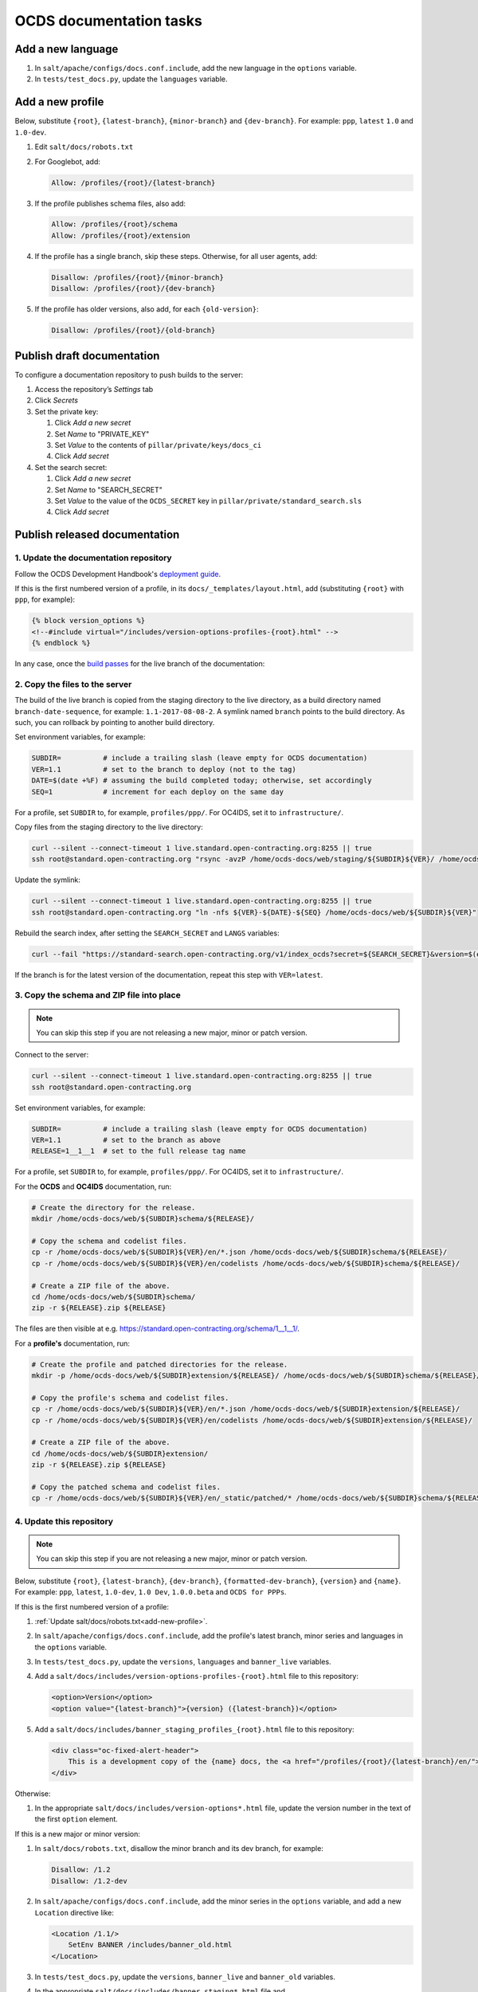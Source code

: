 OCDS documentation tasks
========================

Add a new language
------------------

#. In ``salt/apache/configs/docs.conf.include``, add the new language in the ``options`` variable.
#. In ``tests/test_docs.py``, update the ``languages`` variable.

.. _add-new-profile:

Add a new profile
-----------------

Below, substitute ``{root}``, ``{latest-branch}``, ``{minor-branch}`` and ``{dev-branch}``. For example: ``ppp``, ``latest`` ``1.0`` and ``1.0-dev``.

#. Edit ``salt/docs/robots.txt``
#. For Googlebot, add:

   .. code-block:: none

      Allow: /profiles/{root}/{latest-branch}

#. If the profile publishes schema files, also add:

   .. code-block:: none

      Allow: /profiles/{root}/schema
      Allow: /profiles/{root}/extension

#. If the profile has a single branch, skip these steps. Otherwise, for all user agents, add:

   .. code-block:: none

      Disallow: /profiles/{root}/{minor-branch}
      Disallow: /profiles/{root}/{dev-branch}

#. If the profile has older versions, also add, for each ``{old-version}``:

   .. code-block:: none

      Disallow: /profiles/{root}/{old-branch}

.. _publish-draft-documentation:

Publish draft documentation
---------------------------

To configure a documentation repository to push builds to the server:

#. Access the repository’s *Settings* tab
#. Click *Secrets*
#. Set the private key:

   #. Click *Add a new secret*
   #. Set *Name* to "PRIVATE_KEY"
   #. Set *Value* to the contents of ``pillar/private/keys/docs_ci``
   #. Click *Add secret*

#. Set the search secret:

   #. Click *Add a new secret*
   #. Set *Name* to "SEARCH_SECRET"
   #. Set *Value* to the value of the ``OCDS_SECRET`` key in ``pillar/private/standard_search.sls``
   #. Click *Add secret*

.. _publish-released-documentation:

Publish released documentation
------------------------------

1. Update the documentation repository
~~~~~~~~~~~~~~~~~~~~~~~~~~~~~~~~~~~~~~

Follow the OCDS Development Handbook's `deployment guide <https://ocds-standard-development-handbook.readthedocs.io/en/latest/standard/technical/deployment.html>`__.

If this is the first numbered version of a profile, in its ``docs/_templates/layout.html``, add (substituting ``{root}`` with ``ppp``, for example):

.. code-block:: jinja

   {% block version_options %}
   <!--#include virtual="/includes/version-options-profiles-{root}.html" -->
   {% endblock %}

In any case, once the `build passes <https://ocds-standard-development-handbook.readthedocs.io/en/latest/standard/technical/deployment.html#build>`__ for the live branch of the documentation:

2. Copy the files to the server
~~~~~~~~~~~~~~~~~~~~~~~~~~~~~~~

The build of the live branch is copied from the staging directory to the live directory, as a build directory named ``branch-date-sequence``, for example: ``1.1-2017-08-08-2``. A symlink named ``branch`` points to the build directory. As such, you can rollback by pointing to another build directory.

Set environment variables, for example:

.. code-block:: bash

   SUBDIR=          # include a trailing slash (leave empty for OCDS documentation)
   VER=1.1          # set to the branch to deploy (not to the tag)
   DATE=$(date +%F) # assuming the build completed today; otherwise, set accordingly
   SEQ=1            # increment for each deploy on the same day

For a profile, set ``SUBDIR`` to, for example, ``profiles/ppp/``. For OC4IDS, set it to ``infrastructure/``.

Copy files from the staging directory to the live directory:

.. code-block:: bash

   curl --silent --connect-timeout 1 live.standard.open-contracting.org:8255 || true
   ssh root@standard.open-contracting.org "rsync -avzP /home/ocds-docs/web/staging/${SUBDIR}${VER}/ /home/ocds-docs/web/${SUBDIR}${VER}-${DATE}-${SEQ}"

Update the symlink:

.. code-block:: bash

   curl --silent --connect-timeout 1 live.standard.open-contracting.org:8255 || true
   ssh root@standard.open-contracting.org "ln -nfs ${VER}-${DATE}-${SEQ} /home/ocds-docs/web/${SUBDIR}${VER}"

Rebuild the search index, after setting the ``SEARCH_SECRET`` and ``LANGS`` variables:

.. code-block:: bash

   curl --fail "https://standard-search.open-contracting.org/v1/index_ocds?secret=${SEARCH_SECRET}&version=$(echo $SUBDIR | sed 's/\//%2F/g')${VER}&langs=${LANGS}"

If the branch is for the latest version of the documentation, repeat this step with ``VER=latest``.

3. Copy the schema and ZIP file into place
~~~~~~~~~~~~~~~~~~~~~~~~~~~~~~~~~~~~~~~~~~

.. note::

   You can skip this step if you are not releasing a new major, minor or patch version.

Connect to the server:

.. code-block:: bash

   curl --silent --connect-timeout 1 live.standard.open-contracting.org:8255 || true
   ssh root@standard.open-contracting.org

Set environment variables, for example:

.. code-block:: bash

   SUBDIR=          # include a trailing slash (leave empty for OCDS documentation)
   VER=1.1          # set to the branch as above
   RELEASE=1__1__1  # set to the full release tag name

For a profile, set ``SUBDIR`` to, for example, ``profiles/ppp/``. For OC4IDS, set it to ``infrastructure/``.

For the **OCDS** and **OC4IDS** documentation, run:

.. code-block:: bash

   # Create the directory for the release.
   mkdir /home/ocds-docs/web/${SUBDIR}schema/${RELEASE}/

   # Copy the schema and codelist files.
   cp -r /home/ocds-docs/web/${SUBDIR}${VER}/en/*.json /home/ocds-docs/web/${SUBDIR}schema/${RELEASE}/
   cp -r /home/ocds-docs/web/${SUBDIR}${VER}/en/codelists /home/ocds-docs/web/${SUBDIR}schema/${RELEASE}/

   # Create a ZIP file of the above.
   cd /home/ocds-docs/web/${SUBDIR}schema/
   zip -r ${RELEASE}.zip ${RELEASE}

The files are then visible at e.g. https://standard.open-contracting.org/schema/1__1__1/.

For a **profile's** documentation, run:

.. code-block:: bash

   # Create the profile and patched directories for the release.
   mkdir -p /home/ocds-docs/web/${SUBDIR}extension/${RELEASE}/ /home/ocds-docs/web/${SUBDIR}schema/${RELEASE}/

   # Copy the profile's schema and codelist files.
   cp -r /home/ocds-docs/web/${SUBDIR}${VER}/en/*.json /home/ocds-docs/web/${SUBDIR}extension/${RELEASE}/
   cp -r /home/ocds-docs/web/${SUBDIR}${VER}/en/codelists /home/ocds-docs/web/${SUBDIR}extension/${RELEASE}/

   # Create a ZIP file of the above.
   cd /home/ocds-docs/web/${SUBDIR}extension/
   zip -r ${RELEASE}.zip ${RELEASE}

   # Copy the patched schema and codelist files.
   cp -r /home/ocds-docs/web/${SUBDIR}${VER}/en/_static/patched/* /home/ocds-docs/web/${SUBDIR}schema/${RELEASE}/

4. Update this repository
~~~~~~~~~~~~~~~~~~~~~~~~~

.. note::
   You can skip this step if you are not releasing a new major, minor or patch version.

Below, substitute ``{root}``, ``{latest-branch}``, ``{dev-branch}``, ``{formatted-dev-branch}``, ``{version}`` and ``{name}``. For example: ``ppp``, ``latest``, ``1.0-dev``, ``1.0 Dev``, ``1.0.0.beta`` and ``OCDS for PPPs``.

If this is the first numbered version of a profile:

#. :ref:`Update salt/docs/robots.txt<add-new-profile>`.
#. In ``salt/apache/configs/docs.conf.include``, add the profile's latest branch, minor series and languages in the ``options`` variable.
#. In ``tests/test_docs.py``, update the ``versions``, ``languages`` and ``banner_live`` variables.
#. Add a ``salt/docs/includes/version-options-profiles-{root}.html`` file to this repository:

   .. code-block:: html

      <option>Version</option>
      <option value="{latest-branch}">{version} ({latest-branch})</option>

#. Add a ``salt/docs/includes/banner_staging_profiles_{root}.html`` file to this repository:

   .. code-block:: html

      <div class="oc-fixed-alert-header">
          This is a development copy of the {name} docs, the <a href="/profiles/{root}/{latest-branch}/en/">latest live version is here</a>.
      </div>

Otherwise:

#. In the appropriate ``salt/docs/includes/version-options*.html`` file, update the version number in the text of the first ``option`` element.

If this is a new major or minor version:

#. In ``salt/docs/robots.txt``, disallow the minor branch and its dev branch, for example:

   .. code-block:: none

      Disallow: /1.2
      Disallow: /1.2-dev

#. In ``salt/apache/configs/docs.conf.include``, add the minor series in the ``options`` variable, and add a new ``Location`` directive like:

   .. code-block:: apache

      <Location /1.1/>
          SetEnv BANNER /includes/banner_old.html
      </Location>

#. In ``tests/test_docs.py``, update the ``versions``, ``banner_live`` and ``banner_old`` variables.
#. In the appropriate ``salt/docs/includes/banner_staging*.html`` file and ``salt/docs/includes/banner_old*.html>`` file (if any), update the minor series.
#. In the appropriate ``salt/docs/includes/version-options*.html`` file, add an ``option`` element to the "Live" ``optgroup`` for the previous minor series and previous version number, for example:

   .. code-block:: html

      <option value="0.9">0.9.2</option>

5. Update other repositories
~~~~~~~~~~~~~~~~~~~~~~~~~~~~

`Update the Data Review Tool <https://ocds-standard-development-handbook.readthedocs.io/en/latest/standard/technical/deployment.html#update-the-data-review-tool>`__ and any other tools per `this spreadsheet <https://docs.google.com/spreadsheets/d/18Pq5Hyyk4bNQ_mIaCRqGqwut4ws2_cIh0UYQNAYKv-A/edit#gid=0>`__. (See `sample CRM issue <https://crm.open-contracting.org/issues/4580>`__.)
